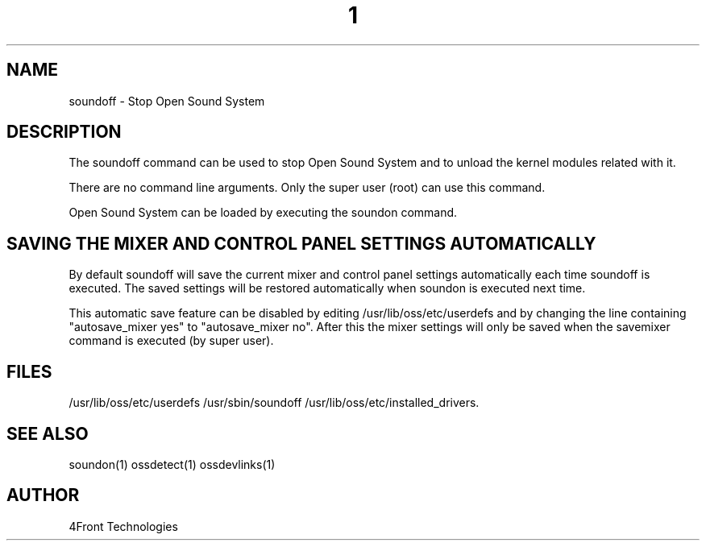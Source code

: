 ." Automatically generated text
.TH 1 "August 31, 2006" "OSS" "OSS System Administration Commands"
.SH NAME
soundoff - Stop Open Sound System

.SH DESCRIPTION

The soundoff command can be used to stop Open Sound System and to unload the
kernel modules related with it.

There are no command line arguments. Only the super user (root) can use this
command.

Open Sound System can be loaded by executing the soundon command.

.SH SAVING THE MIXER AND CONTROL PANEL SETTINGS AUTOMATICALLY

By default soundoff will save the current mixer and control panel settings
automatically each time soundoff is executed. The saved settings will be 
restored automatically when soundon is executed next time.

This automatic save feature can be disabled by editing /usr/lib/oss/etc/userdefs
and by changing the line containing "autosave_mixer yes" to
"autosave_mixer no". After this the mixer settings will only be saved when
the savemixer command is executed (by super user).

.SH FILES
/usr/lib/oss/etc/userdefs
/usr/sbin/soundoff
/usr/lib/oss/etc/installed_drivers.

.SH SEE ALSO
soundon(1)
ossdetect(1)
ossdevlinks(1)

.SH AUTHOR
4Front Technologies

